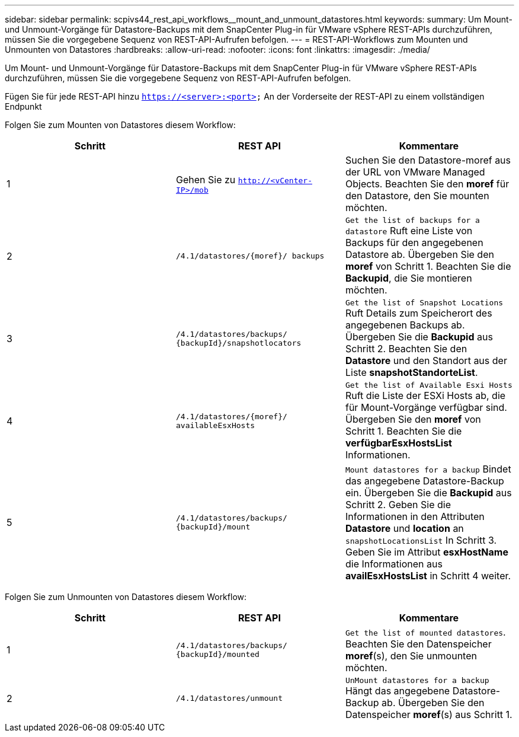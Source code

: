 ---
sidebar: sidebar 
permalink: scpivs44_rest_api_workflows__mount_and_unmount_datastores.html 
keywords:  
summary: Um Mount- und Unmount-Vorgänge für Datastore-Backups mit dem SnapCenter Plug-in für VMware vSphere REST-APIs durchzuführen, müssen Sie die vorgegebene Sequenz von REST-API-Aufrufen befolgen. 
---
= REST-API-Workflows zum Mounten und Unmounten von Datastores
:hardbreaks:
:allow-uri-read: 
:nofooter: 
:icons: font
:linkattrs: 
:imagesdir: ./media/


[role="lead"]
Um Mount- und Unmount-Vorgänge für Datastore-Backups mit dem SnapCenter Plug-in für VMware vSphere REST-APIs durchzuführen, müssen Sie die vorgegebene Sequenz von REST-API-Aufrufen befolgen.

Fügen Sie für jede REST-API hinzu `https://<server>:<port>` An der Vorderseite der REST-API zu einem vollständigen Endpunkt

Folgen Sie zum Mounten von Datastores diesem Workflow:

|===
| Schritt | REST API | Kommentare 


| 1 | Gehen Sie zu `http://<vCenter-IP>/mob` | Suchen Sie den Datastore-moref aus der URL von VMware Managed Objects. Beachten Sie den *moref* für den Datastore, den Sie mounten möchten. 


| 2 | `/4.1/datastores/{moref}/
backups` | `Get the list of backups for a datastore` Ruft eine Liste von Backups für den angegebenen Datastore ab. Übergeben Sie den *moref* von Schritt 1. Beachten Sie die *Backupid*, die Sie montieren möchten. 


| 3 | `/4.1/datastores/backups/
{backupId}/snapshotlocators` | `Get the list of Snapshot Locations` Ruft Details zum Speicherort des angegebenen Backups ab. Übergeben Sie die *Backupid* aus Schritt 2. Beachten Sie den *Datastore* und den Standort aus der Liste *snapshotStandorteList*. 


| 4 | `/4.1/datastores/{moref}/
availableEsxHosts` | `Get the list of Available Esxi Hosts` Ruft die Liste der ESXi Hosts ab, die für Mount-Vorgänge verfügbar sind. Übergeben Sie den *moref* von Schritt 1. Beachten Sie die *verfügbarEsxHostsList* Informationen. 


| 5 | `/4.1/datastores/backups/
{backupId}/mount` | `Mount datastores for a backup` Bindet das angegebene Datastore-Backup ein. Übergeben Sie die *Backupid* aus Schritt 2. Geben Sie die Informationen in den Attributen *Datastore* und *location* an `snapshotLocationsList` In Schritt 3. Geben Sie im Attribut *esxHostName* die Informationen aus *availEsxHostsList* in Schritt 4 weiter. 
|===
Folgen Sie zum Unmounten von Datastores diesem Workflow:

|===
| Schritt | REST API | Kommentare 


| 1 | `/4.1/datastores/backups/
{backupId}/mounted` | `Get the list of mounted datastores`. Beachten Sie den Datenspeicher *moref*(s), den Sie unmounten möchten. 


| 2 | `/4.1/datastores/unmount` | `UnMount datastores for a backup` Hängt das angegebene Datastore-Backup ab. Übergeben Sie den Datenspeicher *moref*(s) aus Schritt 1. 
|===